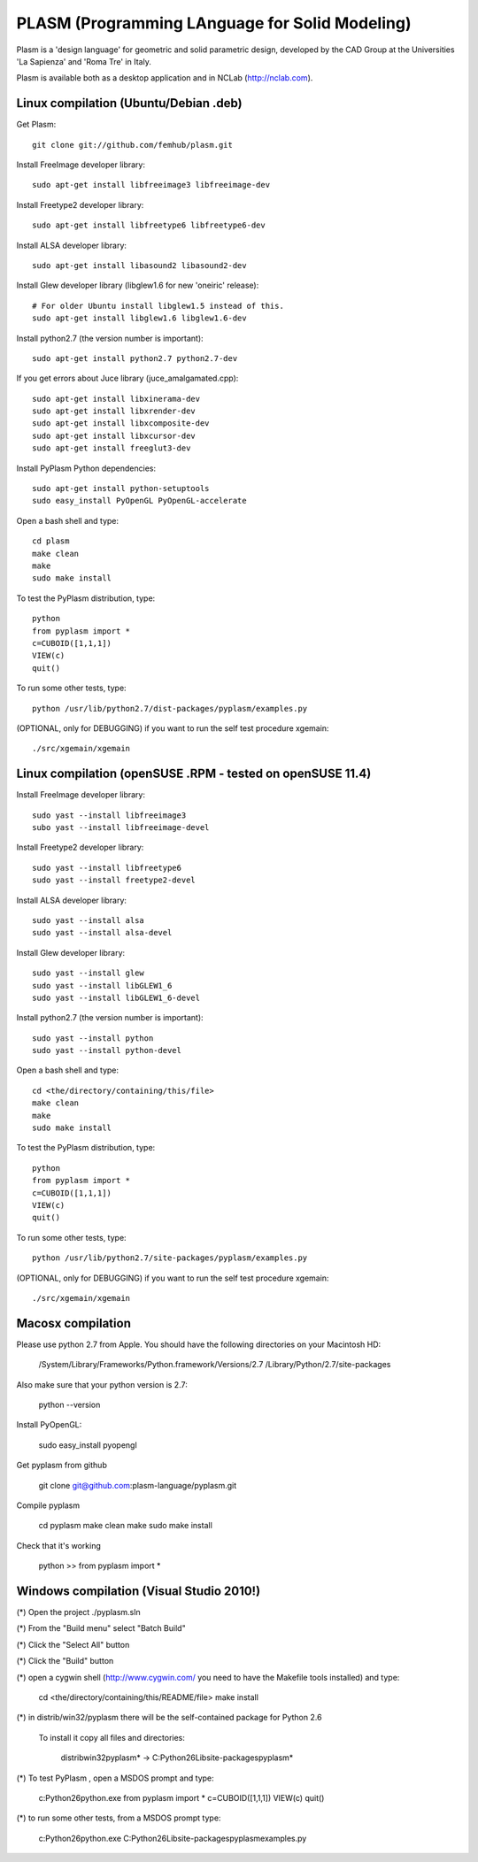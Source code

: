 PLASM (Programming LAnguage for Solid Modeling)
===============================================

Plasm is a 'design language' for geometric and solid parametric design, 
developed by the CAD Group at the Universities 'La Sapienza' and 'Roma Tre' in Italy.

Plasm is available both as a desktop application and in NCLab (http://nclab.com).

--------------------------------------
Linux compilation (Ubuntu/Debian .deb)
--------------------------------------

Get Plasm::

    git clone git://github.com/femhub/plasm.git

Install FreeImage developer library::

    sudo apt-get install libfreeimage3 libfreeimage-dev

Install Freetype2 developer library::
  
    sudo apt-get install libfreetype6 libfreetype6-dev

Install ALSA developer library::

    sudo apt-get install libasound2 libasound2-dev

Install Glew developer library (libglew1.6 for new 'oneiric' release)::
	
    # For older Ubuntu install libglew1.5 instead of this.
    sudo apt-get install libglew1.6 libglew1.6-dev

Install python2.7 (the version number is important)::

    sudo apt-get install python2.7 python2.7-dev

If you get errors about Juce library (juce_amalgamated.cpp)::

    sudo apt-get install libxinerama-dev
    sudo apt-get install libxrender-dev
    sudo apt-get install libxcomposite-dev
    sudo apt-get install libxcursor-dev
    sudo apt-get install freeglut3-dev

Install PyPlasm Python dependencies::

    sudo apt-get install python-setuptools
    sudo easy_install PyOpenGL PyOpenGL-accelerate

Open a bash shell and type::

    cd plasm
    make clean
    make
    sudo make install

To test the PyPlasm distribution, type::

    python
    from pyplasm import *
    c=CUBOID([1,1,1])
    VIEW(c)
    quit()

To run some other tests, type::
	
    python /usr/lib/python2.7/dist-packages/pyplasm/examples.py

(OPTIONAL, only for DEBUGGING) if you want to run the self test procedure xgemain::

    ./src/xgemain/xgemain

-----------------------------------------------------------
Linux compilation (openSUSE .RPM - tested on openSUSE 11.4)
-----------------------------------------------------------

Install FreeImage developer library::

    sudo yast --install libfreeimage3
    subo yast --install libfreeimage-devel

Install Freetype2 developer library::

    sudo yast --install libfreetype6
    sudo yast --install freetype2-devel
    
Install ALSA developer library::

    sudo yast --install alsa
    sudo yast --install alsa-devel

Install Glew developer library::
	
    sudo yast --install glew
    sudo yast --install libGLEW1_6
    sudo yast --install libGLEW1_6-devel

Install python2.7 (the version number is important)::

    sudo yast --install python
    sudo yast --install python-devel

Open a bash shell and type::

    cd <the/directory/containing/this/file>
    make clean
    make
    sudo make install

To test the PyPlasm distribution, type::

    python
    from pyplasm import *
    c=CUBOID([1,1,1])
    VIEW(c)
    quit()

To run some other tests, type::
	
    python /usr/lib/python2.7/site-packages/pyplasm/examples.py

(OPTIONAL, only for DEBUGGING) if you want to run the self test procedure xgemain::

    ./src/xgemain/xgemain


-----------------------------------------------------------
Macosx compilation 
-----------------------------------------------------------


Please use python 2.7 from Apple.
You should have the following directories on your Macintosh HD:

	/System/Library/Frameworks/Python.framework/Versions/2.7
	/Library/Python/2.7/site-packages

Also make sure that your python version is 2.7:

	python --version

Install PyOpenGL:

	sudo easy_install pyopengl

Get pyplasm from github

	git clone git@github.com:plasm-language/pyplasm.git

Compile pyplasm 

	cd pyplasm
	make clean
	make
	sudo make install

Check that it's working

	python
	>> from pyplasm import *
   



-----------------------------------------------------------
Windows compilation  (Visual Studio 2010!)
-----------------------------------------------------------

(*) Open the project ./pyplasm.sln

(*) From the "Build menu" select "Batch Build"

(*) Click the "Select All" button

(*) Click the "Build" button

(*) open a cygwin shell (http://www.cygwin.com/ you need to have the Makefile tools installed) and type:

	cd <the/directory/containing/this/README/file>
	make install

(*) in distrib/win32/pyplasm there will be the self-contained package for Python 2.6

    To install it copy all files and directories:

	distrib\win32\pyplasm\* -> C:\Python26\Lib\site-packages\pyplasm\*

(*) To test  PyPlasm , open a MSDOS prompt and type:

	c:\Python26\python.exe
	from pyplasm import *
	c=CUBOID([1,1,1])
	VIEW(c)
	quit()

(*) to run some other tests, from a MSDOS prompt type:
	
	c:\Python26\python.exe C:\Python26\Lib\site-packages\pyplasm\examples.py


